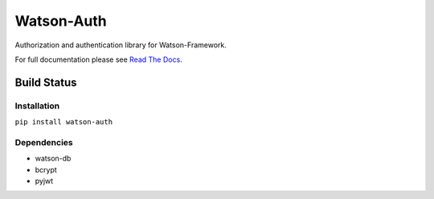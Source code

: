 Watson-Auth
===========

Authorization and authentication library for Watson-Framework.

For full documentation please see `Read The
Docs <http://watson-auth.readthedocs.org/>`__.

Build Status
^^^^^^^^^^^^

|Build Status| |Coverage Status| |Version|

Installation
------------

``pip install watson-auth``

Dependencies
------------

-  watson-db
-  bcrypt
-  pyjwt

.. |Build Status| image:: https://img.shields.io/travis/watsonpy/watson-auth.svg?maxAge=2592000
   :target: https://travis-ci.org/watsonpy/watson-auth
.. |Coverage Status| image:: https://img.shields.io/coveralls/watsonpy/watson-auth.svg?maxAge=2592000
   :target: https://coveralls.io/r/watsonpy/watson-auth
.. |Version| image:: https://img.shields.io/pypi/v/watson-auth.svg?maxAge=2592000
   :target: https://pypi.python.org/pypi/watson-auth/
